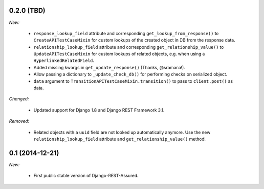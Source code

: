 0.2.0 (TBD)
-----------

*New:*

 - ``response_lookup_field`` attribute and corresponding ``get_lookup_from_response()`` to ``CreateAPITestCaseMixin`` for custom lookups of the created object in DB from the response data.

 - ``relationship_lookup_field`` attribute and corresponding ``get_relationship_value()`` to ``UpdateAPITestCaseMixin`` for custom lookups of related objects, e.g. when using a ``HyperlinkedRelatedField``.

 - Added missing kwargs in ``get_update_response()`` (Thanks, @sramana!).

 - Allow passing a dictionary to ``_update_check_db()`` for performing checks on serialized object.

 - ``data`` argument to ``TransitionAPITestCaseMixin.transition()`` to pass to ``client.post()`` as data.

*Changed:*

 - Updated support for Django 1.8 and Django REST Framework 3.1.

*Removed:*

 - Related objects with a ``uuid`` field are not looked up automatically anymore. Use the new ``relationship_lookup_field`` attribute and ``get_relationship_value()`` method.

0.1 (2014-12-21)
----------------

*New:*

 - First public stable version of Django-REST-Assured.
